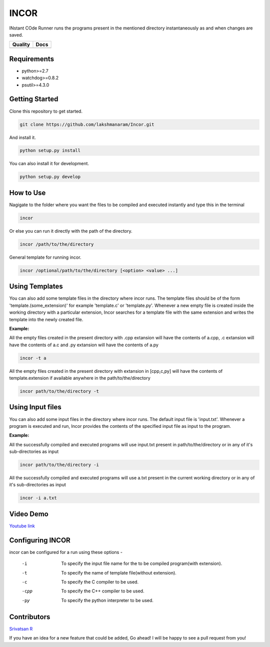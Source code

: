 INCOR
=====

INstant COde Runner
runs the programs present in the mentioned directory instantaneously as and when changes are saved. 

+-----------------+--------------------------+
| Quality         | Docs                     |
+=================+==========================+
| |Code Health|   | |Documentation Status|   |
+-----------------+--------------------------+

.. |Code Health| image:: https://landscape.io/github/lakshmanaram/Program-runner/master/landscape.svg?style=flat
   :target: https://landscape.io/github/lakshmanaram/Program-runner/master
.. |Documentation Status| image:: https://readthedocs.org/projects/incor/badge/?version=latest
   :target: http://incor.readthedocs.io/en/latest/?badge=latest


Requirements
------------

* python>=2.7
* watchdog>=0.8.2
* psutil>=4.3.0

Getting Started
---------------

Clone this repository to get started.

.. code-block:: bash

    git clone https://github.com/lakshmanaram/Incor.git

And install it.

.. code-block:: bash

    python setup.py install
    
You can also install it for development.

.. code-block:: bash

    python setup.py develop

How to Use
----------

Nagigate to the folder where you want the files to be compiled and executed instantly and type this in the terminal

.. code-block:: bash

    incor

Or else you can run it directly with the path of the directory.

.. code-block:: bash

    incor /path/to/the/directory

General template for running incor.

.. code-block:: bash

    incor /optional/path/to/the/directory [<option> <value> ...]

Using Templates
---------------

You can also add some template files in the directory where incor runs. The template files should be of the form 'template.(some_extension)' for example 'template.c' or 'template.py'.
Whenever a new empty file is created inside the working directory with a particular extension, Incor searches for a template file with the same extension and writes the template into the newly created file.

**Example:**

All the empty files created in the present directory with .cpp extansion will have the contents of a.cpp, .c extansion will have the contents of a.c and .py extansion will have the contents of a.py

.. code-block:: bash

    incor -t a

All the empty files created in the present directory with extansion in [cpp,c,py] will have the contents of template.extension if available anywhere in the path/to/the/directory

.. code-block:: bash

    incor path/to/the/directory -t

Using Input files
------------------

You can also add some input files in the directory where incor runs. The default input file is 'input.txt'.
Whenever a program is executed and run, Incor provides the contents of the specified input file as input to the program.

**Example:**

All the successfully compiled and executed programs will use input.txt present in path/to/the/directory or in any of it's sub-directories as input

.. code-block:: bash

    incor path/to/the/directory -i

All the successfully compiled and executed programs will use a.txt present in the current working directory or in any of it's sub-directories as input

.. code-block:: bash

    incor -i a.txt

Video Demo
----------

`Youtube link <https://youtu.be/KhJZ1N7fS6o>`_

Configuring INCOR
-----------------

incor can be configured for a run using these options -

    -i    To specify the input file name for the to be compiled program(with extension).
    -t    To specify the name of template file(without extension).
    -c    To specify the C compiler to be used.
    -cpp  To specify the C++ compiler to be used.
    -py   To specify the python interpreter to be used.
    

Contributors
------------
`Srivatsan R <https://github.com/srivatsan-ramesh>`_

If you have an idea for a new feature that could be added, Go ahead! I will be happy to see a pull request from you!
